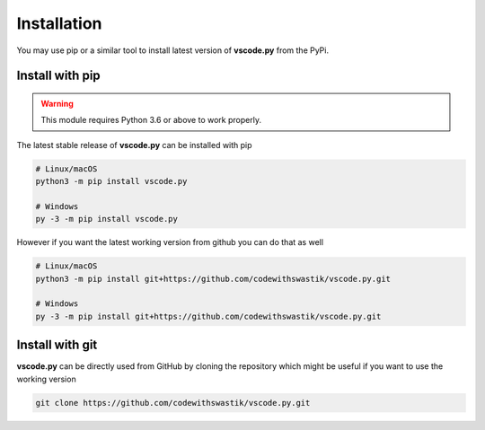 Installation
=============
You may use pip or a similar tool to install latest version of **vscode.py**  from the PyPi. 

Install with pip
-----------------
.. warning::

   This module requires Python 3.6 or above to work properly.

The latest stable release of **vscode.py** can be installed with pip

.. code-block::
   
   # Linux/macOS
   python3 -m pip install vscode.py

   # Windows
   py -3 -m pip install vscode.py

However if you want the latest working version from github you can do that as well

.. code-block::

   # Linux/macOS
   python3 -m pip install git+https://github.com/codewithswastik/vscode.py.git

   # Windows
   py -3 -m pip install git+https://github.com/codewithswastik/vscode.py.git


Install with git 
-----------------
**vscode.py** can be directly used from GitHub by cloning the repository which might be useful if you want to use the working version

.. code-block::

   git clone https://github.com/codewithswastik/vscode.py.git
